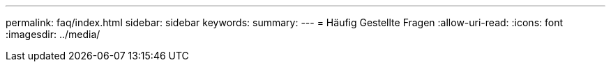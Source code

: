 ---
permalink: faq/index.html 
sidebar: sidebar 
keywords:  
summary:  
---
= Häufig Gestellte Fragen
:allow-uri-read: 
:icons: font
:imagesdir: ../media/


